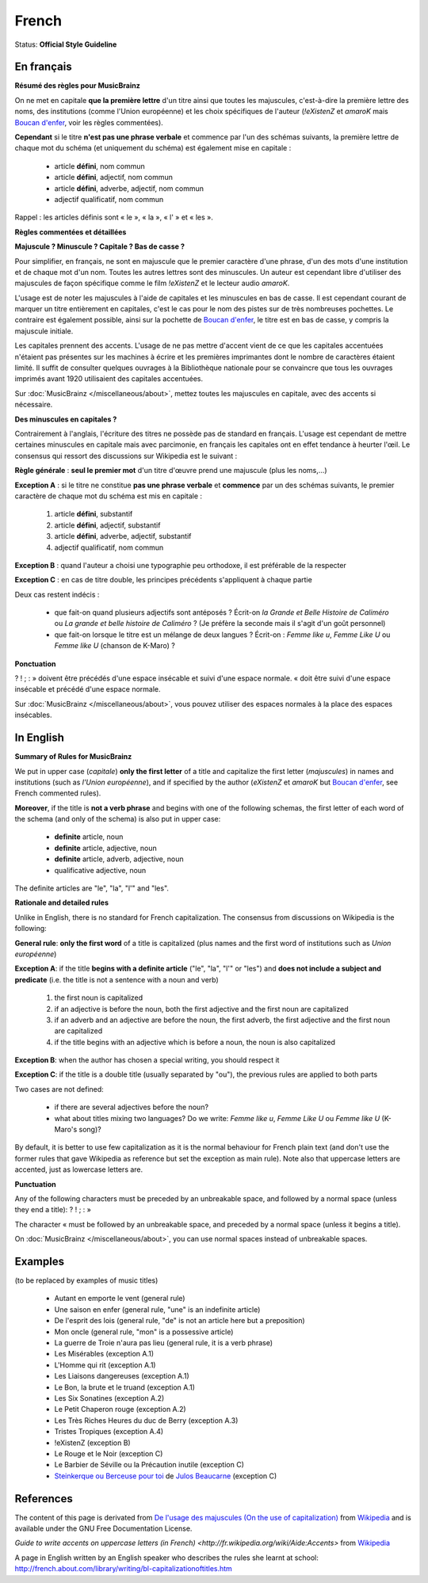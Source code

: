 .. MusicBrainz Documentation Project

.. https://musicbrainz.org/doc/Style/Language/French

French
======

Status: **Official Style Guideline**

En français
-----------

**Résumé des règles pour MusicBrainz**

On ne met en capitale **que la première lettre** d'un titre ainsi que toutes les majuscules, c'est-à-dire la première lettre des noms, des institutions (comme l'Union européenne) et les choix spécifiques de l'auteur (*!eXistenZ* et *amaroK* mais `Boucan d'enfer <https://musicbrainz.org/release/fc60c2d0-aec2-484d-b8e6-6b518e62c90c>`_, voir les règles commentées).

**Cependant** si le titre **n'est pas une phrase verbale** et commence par l'un des schémas suivants, la première lettre de chaque mot du schéma (et uniquement du schéma) est également mise en capitale :

   - article **défini**, nom commun
   - article **défini**, adjectif, nom commun
   - article **défini**, adverbe, adjectif, nom commun
   - adjectif qualificatif, nom commun

Rappel : les articles définis sont « le », « la », « l' » et « les ».

**Règles commentées et détaillées**

**Majuscule ? Minuscule ? Capitale ? Bas de casse ?**

Pour simplifier, en français, ne sont en majuscule que le premier caractère d'une phrase, d'un des mots d'une institution et de chaque mot d'un nom. Toutes les autres lettres sont des minuscules. Un auteur est cependant libre d'utiliser des majuscules de façon spécifique comme le film *!eXistenZ* et le lecteur audio *amaroK*.

L'usage est de noter les majuscules à l'aide de capitales et les minuscules en bas de casse. Il est cependant courant de marquer un titre entièrement en capitales, c'est le cas pour le nom des pistes sur de très nombreuses pochettes. Le contraire est également possible, ainsi sur la pochette de `Boucan d'enfer <https://musicbrainz.org/release/fc60c2d0-aec2-484d-b8e6-6b518e62c90c>`_, le titre est en bas de casse, y compris la majuscule initiale.

Les capitales prennent des accents. L'usage de ne pas mettre d'accent vient de ce que les capitales accentuées n'étaient pas présentes sur les machines à écrire et les premières imprimantes dont le nombre de caractères étaient limité. Il suffit de consulter quelques ouvrages à la Bibliothèque nationale pour se convaincre que tous les ouvrages imprimés avant 1920 utilisaient des capitales accentuées.

Sur :doc:`MusicBrainz </miscellaneous/about>`, mettez toutes les majuscules en capitale, avec des accents si nécessaire.

**Des minuscules en capitales ?**

Contrairement à l'anglais, l'écriture des titres ne possède pas de standard en français. L'usage est cependant de mettre certaines minuscules en capitale mais avec parcimonie, en français les capitales ont en effet tendance à heurter l'œil. Le consensus qui ressort des discussions sur Wikipedia est le suivant :

**Règle générale** : **seul le premier mot** d'un titre d'œuvre prend une majuscule (plus les noms,...)

**Exception A** : si le titre ne constitue **pas une phrase verbale** et **commence** par un des schémas suivants, le premier caractère de chaque mot du schéma est mis en capitale :

   1. article **défini**, substantif
   2. article **défini**, adjectif, substantif
   3. article **défini**, adverbe, adjectif, substantif
   4. adjectif qualificatif, nom commun

**Exception B** : quand l'auteur a choisi une typographie peu orthodoxe, il est préférable de la respecter

**Exception C** : en cas de titre double, les principes précédents s'appliquent à chaque partie

Deux cas restent indécis :

   - que fait-on quand plusieurs adjectifs sont antéposés ? Écrit-on *la Grande et Belle Histoire de Caliméro* ou *La grande et belle histoire de Caliméro* ? (Je préfère la seconde mais il s'agit d'un goût personnel)
   - que fait-on lorsque le titre est un mélange de deux langues ? Écrit-on : *Femme like u*, *Femme Like U* ou *Femme like U* (chanson de K-Maro) ?

**Ponctuation**

? ! ; : » doivent être précédés d'une espace insécable et suivi d'une espace normale. « doit être suivi d'une espace insécable et précédé d'une espace normale.

Sur :doc:`MusicBrainz </miscellaneous/about>`, vous pouvez utiliser des espaces normales à la place des espaces insécables.


In English
----------

**Summary of Rules for MusicBrainz**

We put in upper case (*capitale*) **only the first letter** of a title and capitalize the first letter (*majuscules*) in names and institutions (such as *l'Union européenne*), and if specified by the author (*eXistenZ* et *amaroK* but `Boucan d'enfer <https://musicbrainz.org/release/fc60c2d0-aec2-484d-b8e6-6b518e62c90c>`_, see French commented rules).

**Moreover**, if the title is **not a verb phrase** and begins with one of the following schemas, the first letter of each word of the schema (and only of the schema) is also put in upper case:

   - **definite** article, noun
   - **definite** article, adjective, noun
   - **definite** article, adverb, adjective, noun
   - qualificative adjective, noun

The definite articles are "le", "la", "l'" and "les".

**Rationale and detailed rules**

Unlike in English, there is no standard for French capitalization. The consensus from discussions on Wikipedia is the following:

**General rule**: **only the first word** of a title is capitalized (plus names and the first word of institutions such as *Union européenne*)

**Exception A**: if the title **begins with a definite article** ("le", "la", "l'" or "les") and **does not include a subject and predicate** (i.e. the title is not a sentence with a noun and verb)

   1. the first noun is capitalized
   2. if an adjective is before the noun, both the first adjective and the first noun are capitalized
   3. if an adverb and an adjective are before the noun, the first adverb, the first adjective and the first noun are capitalized
   4. if the title begins with an adjective which is before a noun, the noun is also capitalized

**Exception B**: when the author has chosen a special writing, you should respect it

**Exception C**: if the title is a double title (usually separated by "ou"), the previous rules are applied to both parts

Two cases are not defined:

   - if there are several adjectives before the noun?
   - what about titles mixing two languages? Do we write: *Femme like u*, *Femme Like U* ou *Femme like U* (K-Maro's song)?

By default, it is better to use few capitalization as it is the normal behaviour for French plain text (and don't use the former rules that gave Wikipedia as reference but set the exception as main rule). Note also that uppercase letters are accented, just as lowercase letters are.

.. _style_guide_french_punctuation:

**Punctuation**

Any of the following characters must be preceded by an unbreakable space, and followed by a normal space (unless they end a title): ? ! ; : »

The character « must be followed by an unbreakable space, and preceded by a normal space (unless it begins a title).

On :doc:`MusicBrainz </miscellaneous/about>`, you can use normal spaces instead of unbreakable spaces.


Examples
--------

(to be replaced by examples of music titles)

   - Autant en emporte le vent (general rule)
   - Une saison en enfer (general rule, "une" is an indefinite article)
   - De l'esprit des lois (general rule, "de" is not an article here but a preposition)
   - Mon oncle (general rule, "mon" is a possessive article)
   - La guerre de Troie n'aura pas lieu (general rule, it is a verb phrase)
   - Les Misérables (exception A.1)
   - L'Homme qui rit (exception A.1)
   - Les Liaisons dangereuses (exception A.1)
   - Le Bon, la brute et le truand (exception A.1)
   - Les Six Sonatines (exception A.2)
   - Le Petit Chaperon rouge (exception A.2)
   - Les Très Riches Heures du duc de Berry (exception A.3)
   - Tristes Tropiques (exception A.4)
   - !eXistenZ (exception B)
   - Le Rouge et le Noir (exception C)
   - Le Barbier de Séville ou la Précaution inutile (exception C)
   - `Steinkerque ou Berceuse pour toi <https://musicbrainz.org/recording/0d16bb0c-2e5c-41f8-8514-66cfef5013bd>`_ de `Julos Beaucarne <https://musicbrainz.org/artist/d2db2cdd-d3bb-4cab-a2e7-32826992469f>`_ (exception C)


References
----------

The content of this page is derivated from `De l'usage des majuscules (On the use of capitalization) <http://fr.wikipedia.org/wiki/De_l'usage_des_majuscules>`_ from `Wikipedia <http://wikipedia.org/>`_ and is available under the GNU Free Documentation License.

`Guide to write accents on uppercase letters (in French) <http://fr.wikipedia.org/wiki/Aide:Accents>` from `Wikipedia <http://wikipedia.org/>`_

A page in English written by an English speaker who describes the rules she learnt at school: http://french.about.com/library/writing/bl-capitalizationoftitles.htm

